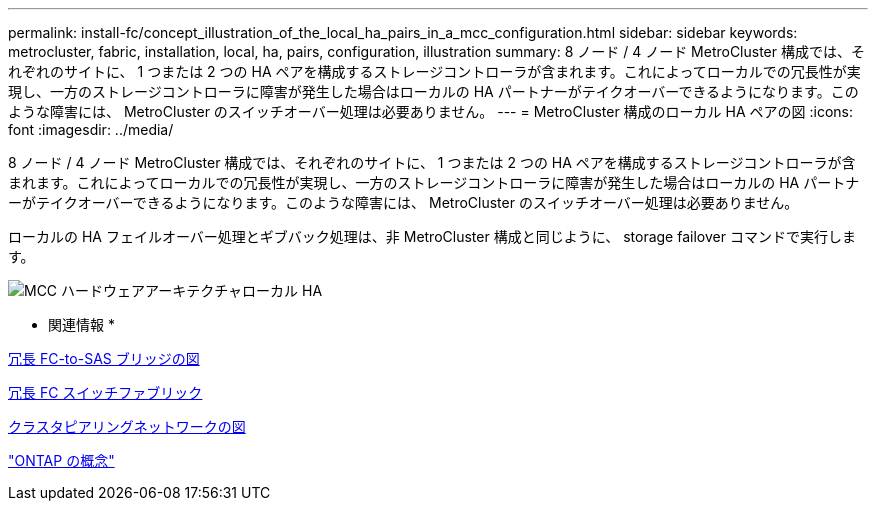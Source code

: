 ---
permalink: install-fc/concept_illustration_of_the_local_ha_pairs_in_a_mcc_configuration.html 
sidebar: sidebar 
keywords: metrocluster, fabric, installation, local, ha, pairs, configuration, illustration 
summary: 8 ノード / 4 ノード MetroCluster 構成では、それぞれのサイトに、 1 つまたは 2 つの HA ペアを構成するストレージコントローラが含まれます。これによってローカルでの冗長性が実現し、一方のストレージコントローラに障害が発生した場合はローカルの HA パートナーがテイクオーバーできるようになります。このような障害には、 MetroCluster のスイッチオーバー処理は必要ありません。 
---
= MetroCluster 構成のローカル HA ペアの図
:icons: font
:imagesdir: ../media/


[role="lead"]
8 ノード / 4 ノード MetroCluster 構成では、それぞれのサイトに、 1 つまたは 2 つの HA ペアを構成するストレージコントローラが含まれます。これによってローカルでの冗長性が実現し、一方のストレージコントローラに障害が発生した場合はローカルの HA パートナーがテイクオーバーできるようになります。このような障害には、 MetroCluster のスイッチオーバー処理は必要ありません。

ローカルの HA フェイルオーバー処理とギブバック処理は、非 MetroCluster 構成と同じように、 storage failover コマンドで実行します。

image::../media/mcc_hw_architecture_local_ha.gif[MCC ハードウェアアーキテクチャローカル HA]

* 関連情報 *

xref:concept_illustration_of_redundant_fc_to_sas_bridges.adoc[冗長 FC-to-SAS ブリッジの図]

xref:concept_redundant_fc_switch_fabrics.adoc[冗長 FC スイッチファブリック]

xref:concept_cluster_peering_network_mcc.adoc[クラスタピアリングネットワークの図]

https://docs.netapp.com/ontap-9/topic/com.netapp.doc.dot-cm-concepts/home.html["ONTAP の概念"]

